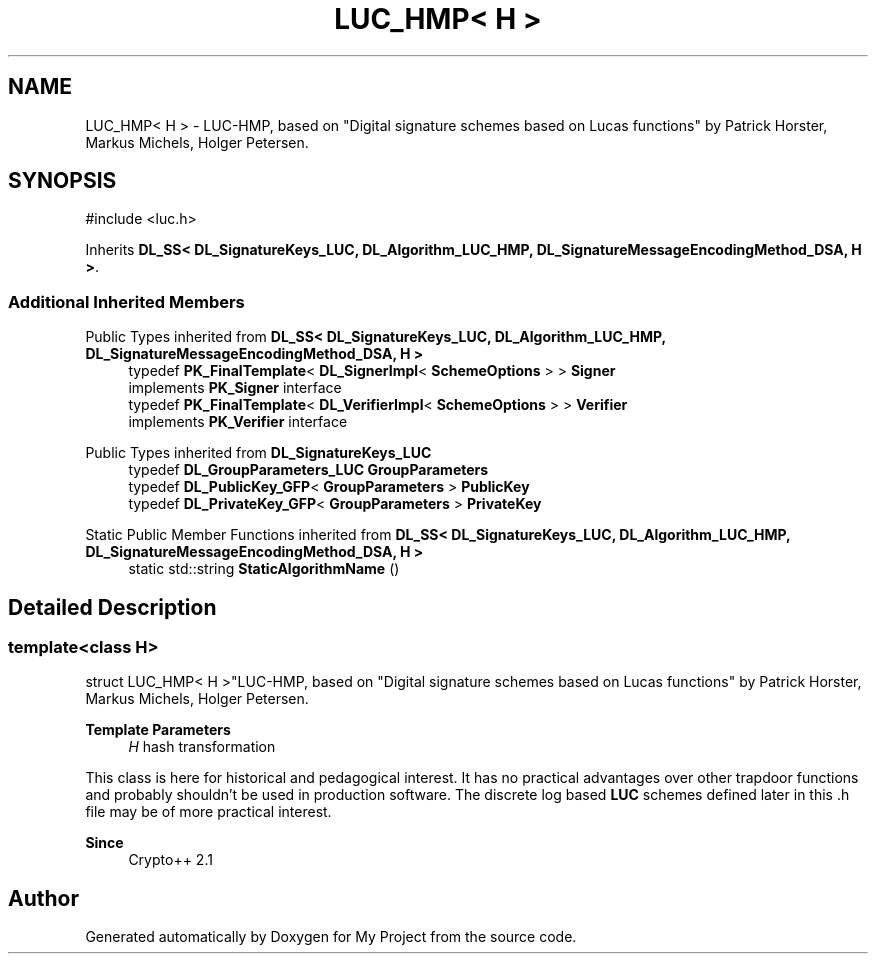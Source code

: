 .TH "LUC_HMP< H >" 3 "My Project" \" -*- nroff -*-
.ad l
.nh
.SH NAME
LUC_HMP< H > \- LUC-HMP, based on "Digital signature schemes based on Lucas functions" by Patrick Horster, Markus Michels, Holger Petersen\&.  

.SH SYNOPSIS
.br
.PP
.PP
\fR#include <luc\&.h>\fP
.PP
Inherits \fBDL_SS< DL_SignatureKeys_LUC, DL_Algorithm_LUC_HMP, DL_SignatureMessageEncodingMethod_DSA, H >\fP\&.
.SS "Additional Inherited Members"


Public Types inherited from \fBDL_SS< DL_SignatureKeys_LUC, DL_Algorithm_LUC_HMP, DL_SignatureMessageEncodingMethod_DSA, H >\fP
.in +1c
.ti -1c
.RI "typedef \fBPK_FinalTemplate\fP< \fBDL_SignerImpl\fP< \fBSchemeOptions\fP > > \fBSigner\fP"
.br
.RI "implements \fBPK_Signer\fP interface "
.ti -1c
.RI "typedef \fBPK_FinalTemplate\fP< \fBDL_VerifierImpl\fP< \fBSchemeOptions\fP > > \fBVerifier\fP"
.br
.RI "implements \fBPK_Verifier\fP interface "
.in -1c

Public Types inherited from \fBDL_SignatureKeys_LUC\fP
.in +1c
.ti -1c
.RI "typedef \fBDL_GroupParameters_LUC\fP \fBGroupParameters\fP"
.br
.ti -1c
.RI "typedef \fBDL_PublicKey_GFP\fP< \fBGroupParameters\fP > \fBPublicKey\fP"
.br
.ti -1c
.RI "typedef \fBDL_PrivateKey_GFP\fP< \fBGroupParameters\fP > \fBPrivateKey\fP"
.br
.in -1c

Static Public Member Functions inherited from \fBDL_SS< DL_SignatureKeys_LUC, DL_Algorithm_LUC_HMP, DL_SignatureMessageEncodingMethod_DSA, H >\fP
.in +1c
.ti -1c
.RI "static std::string \fBStaticAlgorithmName\fP ()"
.br
.in -1c
.SH "Detailed Description"
.PP 

.SS "template<class H>
.br
struct LUC_HMP< H >"LUC-HMP, based on "Digital signature schemes based on Lucas functions" by Patrick Horster, Markus Michels, Holger Petersen\&. 


.PP
\fBTemplate Parameters\fP
.RS 4
\fIH\fP hash transformation
.RE
.PP
This class is here for historical and pedagogical interest\&. It has no practical advantages over other trapdoor functions and probably shouldn't be used in production software\&. The discrete log based \fBLUC\fP schemes defined later in this \&.h file may be of more practical interest\&. 
.PP
\fBSince\fP
.RS 4
Crypto++ 2\&.1 
.RE
.PP


.SH "Author"
.PP 
Generated automatically by Doxygen for My Project from the source code\&.
